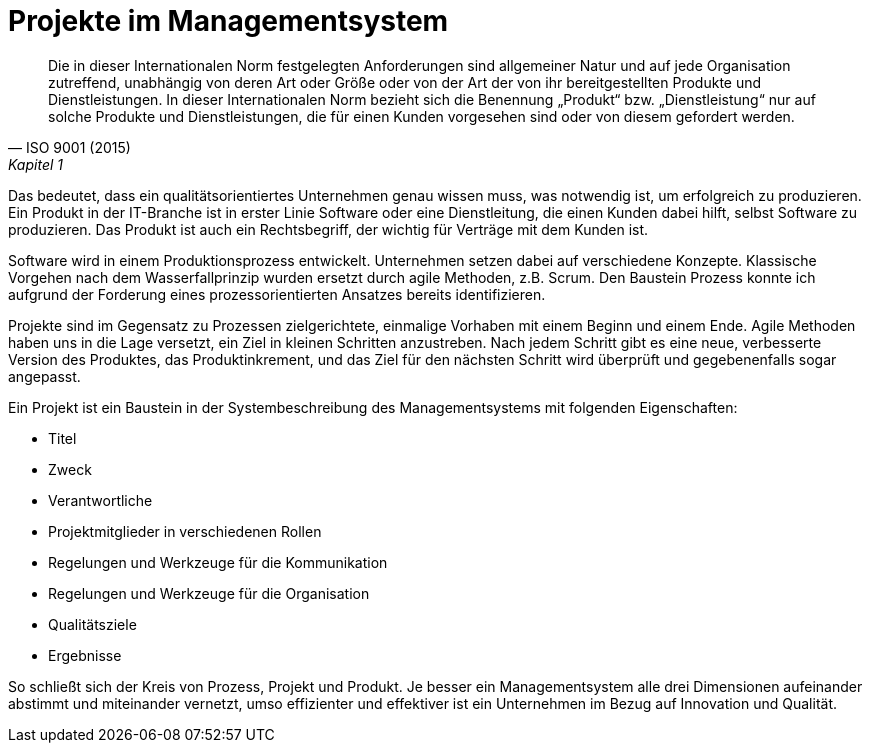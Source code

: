 = Projekte im Managementsystem

[,ISO 9001 (2015), Kapitel 1]
____
Die in dieser Internationalen Norm festgelegten Anforderungen sind allgemeiner Natur und auf jede Organisation zutreffend, unabhängig von deren Art oder Größe oder von der Art der von ihr bereitgestellten Produkte und Dienstleistungen.
In dieser Internationalen Norm bezieht sich die Benennung „Produkt“ bzw. „Dienstleistung“ nur auf solche Produkte und Dienstleistungen, die für einen Kunden vorgesehen sind oder von diesem gefordert werden.
____

Das bedeutet, dass ein qualitätsorientiertes Unternehmen genau wissen muss, was notwendig ist, um erfolgreich zu produzieren.
Ein Produkt in der IT-Branche ist in erster Linie Software oder eine Dienstleitung, die einen Kunden dabei hilft, selbst Software zu produzieren.
Das Produkt ist auch ein Rechtsbegriff, der wichtig für Verträge mit dem Kunden ist.

Software wird in einem Produktionsprozess entwickelt.
Unternehmen setzen dabei auf verschiedene Konzepte.
Klassische Vorgehen nach dem Wasserfallprinzip wurden ersetzt durch agile Methoden, z.B. Scrum.
Den Baustein Prozess konnte ich aufgrund der Forderung eines prozessorientierten Ansatzes bereits identifizieren.

Projekte sind im Gegensatz zu Prozessen zielgerichtete, einmalige Vorhaben mit einem Beginn und einem Ende.
Agile Methoden haben uns in die Lage versetzt, ein Ziel in kleinen Schritten anzustreben.
Nach jedem Schritt gibt es eine neue, verbesserte Version des Produktes, das Produktinkrement, und das Ziel für den nächsten Schritt wird überprüft und gegebenenfalls sogar angepasst.

Ein Projekt ist ein Baustein in der Systembeschreibung des Managementsystems mit folgenden Eigenschaften:

* Titel
* Zweck
* Verantwortliche
* Projektmitglieder in verschiedenen Rollen
* Regelungen und Werkzeuge für die Kommunikation
* Regelungen und Werkzeuge für die Organisation
* Qualitätsziele
* Ergebnisse

So schließt sich der Kreis von Prozess, Projekt und Produkt. 
Je besser ein Managementsystem alle drei Dimensionen aufeinander abstimmt und miteinander vernetzt, umso effizienter und effektiver ist ein Unternehmen im Bezug auf Innovation und Qualität.
